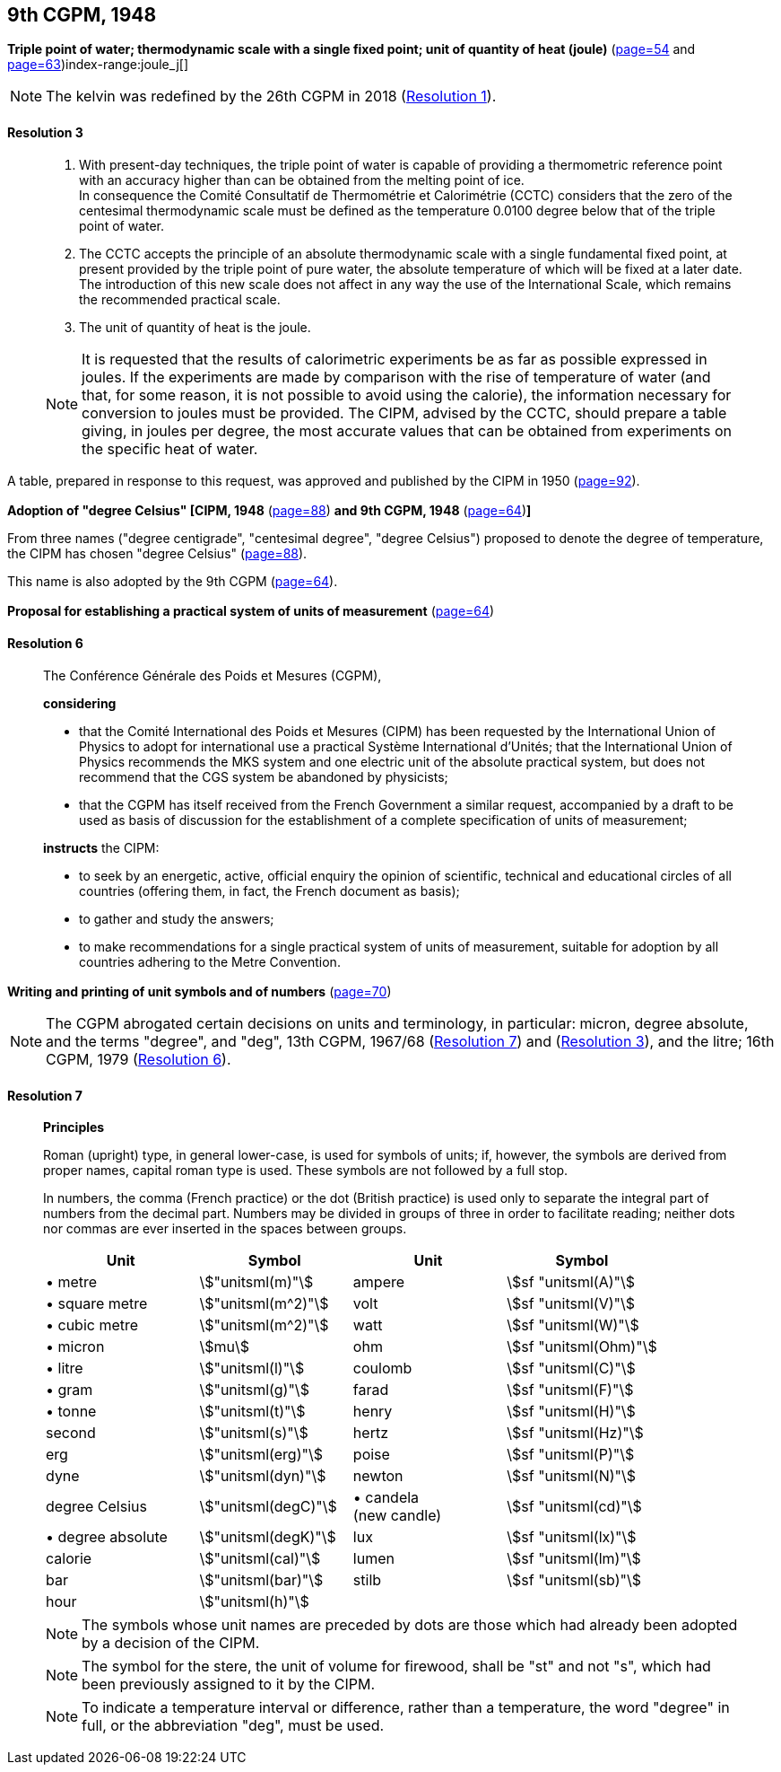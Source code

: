 [[cgpm9th1948]]
[%unnumbered]
== 9th CGPM, 1948

[[cgpm9th1948r3]]
[%unnumbered]
=== {blank}

[.variant-title,type=quoted]
*Triple point of water; thermodynamic scale with a single fixed point; unit of quantity of heat (joule)* (<<CR1948-2,page=54>> and <<CR1948-5,page=63>>)index-range:joule_j[(((joule (stem:["unitsml(J)"]))))](((triple point of water)))

NOTE: The kelvin was redefined by the 26th CGPM in 2018 (<<cgpm26th2018r1r1,Resolution 1>>). (((kelvin (stem:["unitsml(K)"]))))

[[cgpm9th1948r3r3]]
==== Resolution 3
____

. With present-day techniques, the triple point of water is capable of providing a thermometric reference point with an accuracy higher than can be obtained from the melting point of ice. +
In consequence the Comité Consultatif de Thermométrie et Calorimétrie (CCTC) considers that the zero of the centesimal thermodynamic scale must be defined as the temperature 0.0100 degree below that of the triple point of water.

. The CCTC accepts the principle of an absolute thermodynamic scale with a single fundamental fixed point, at present provided by the triple point of pure water, the absolute temperature of which will be fixed at a later date. +
The introduction of this new scale does not affect in any way the use of the International Scale, which remains the recommended practical scale.

. The unit of quantity of heat is the joule.

NOTE: It is requested that the results of calorimetric experiments be as far as possible expressed in joules. If the experiments are made by comparison with the rise of temperature of water (and that, for some reason, it is not possible to avoid using the ((calorie))), the information necessary for conversion to joules must be provided. The CIPM, advised by the CCTC, should prepare a table giving, in joules per degree, the most accurate values that can be obtained from experiments on the specific heat of water. [[joule_j]]
____

A table, prepared in response to this request, was approved and published by the CIPM in 1950 (<<PV22,page=92>>).


[[cipm1948]]
[%unnumbered]
=== {blank}

[.variant-title,type=quoted]
*Adoption of "degree Celsius" [CIPM, 1948* (<<PV21, page=88>>) *and 9th CGPM, 1948* (<<CR1948-6,page=64>>)**]** (((degree Celsius (stem:["unitsml(degC)"]))))

From three names ("degree centigrade", "centesimal degree", "degree Celsius") proposed to denote the degree of temperature, the CIPM has chosen "degree Celsius" (<<PV21,page=88>>). (((degree Celsius (stem:["unitsml(degC)"]))))

This name is also adopted by the 9th CGPM (<<CR1948-6,page=64>>).

[[cgpm9th1948r6]]
[%unnumbered]
=== {blank}

[.variant-title,type=quoted]
*Proposal for establishing a practical system of units of measurement* (<<CR1948-6,page=64>>)

[[cgpm9th1948r6r6]]
==== Resolution 6
____

The Conférence Générale des Poids et Mesures (CGPM),

*considering*

* that the Comité International des Poids et Mesures (CIPM) has been requested by the International Union of Physics to adopt for international use a practical Système International d'Unités; that the International Union of Physics recommends the ((MKS system)) and one electric unit of the absolute practical system, but does not recommend that the ((CGS)) system be abandoned by physicists;
* that the CGPM has itself received from the French Government a similar request, accompanied by a draft to be used as basis of discussion for the establishment of a complete specification of units of measurement;

*instructs* the CIPM:

* to seek by an energetic, active, official enquiry the opinion of scientific, technical and educational circles of all countries (offering them, in fact, the French document as basis);
* to gather and study the answers;
* to make recommendations for a single practical system of units of measurement, suitable for adoption by all countries adhering to the ((Metre Convention)).
____


[[cgpm9th1948r7]]
[%unnumbered]
=== {blank}

[.variant-title,type=quoted]
*Writing and printing of unit symbols and of numbers* (<<CR1948-7,page=70>>)(((digits in groups of three, grouping digits)))(((litre (stem:["unitsml(L)"] or stem:["unitsml(l)"]))))

NOTE: The CGPM abrogated certain decisions on units and terminology, in particular: micron, degree absolute, and the terms "degree", and "deg", 13th CGPM, 1967/68 (<<cgpm13th1967r7r7,Resolution 7>>) and (<<cgpm13th1967r3r3,Resolution 3>>), and the litre; 16th CGPM, 1979 (<<cgpm16th1979r6r6,Resolution 6>>).

[[cgpm9th1948r7r7]]
==== Resolution 7
____

*Principles*

Roman (upright) type, in general lower-case, is used for symbols of units; if, however, the symbols are derived from proper names, capital roman type is used. These symbols are not followed by a full stop.

In numbers, the comma (French practice) or the dot (British practice) is used only to separate the integral part of numbers from the decimal part. Numbers may be divided in groups of three in order to facilitate reading; neither dots nor commas are ever inserted in the spaces between groups.

[%unnumbered]
[cols="<,<,<,<"]
|===
| Unit | Symbol | Unit | Symbol

| &#x2022; metre | stem:["unitsml(m)"]| ampere(((ampere (stem:["unitsml(A)"])))) | stem:[sf "unitsml(A)"]
| &#x2022; square metre | stem:["unitsml(m^2)"] | volt| stem:[sf "unitsml(V)"]
| &#x2022; cubic metre | stem:["unitsml(m^2)"] | watt | stem:[sf "unitsml(W)"] (((watt (stem:["unitsml(W)"]))))
| &#x2022; micron | stem:[mu] | ohm | stem:[sf "unitsml(Ohm)"] (((ohm (stem:["unitsml(Ohm)"]))))
| &#x2022; litre (((litre (stem:["unitsml(L)"] or stem:["unitsml(l)"])))) | stem:["unitsml(l)"] | coulomb(((coulomb (stem:["unitsml(C)"])))) | stem:[sf "unitsml(C)"]
| &#x2022; gram | stem:["unitsml(g)"] | farad | stem:[sf "unitsml(F)"] (((farad (stem:["unitsml(F)"])))) (((gram)))
| &#x2022; tonne | stem:["unitsml(t)"] | henry | stem:[sf "unitsml(H)"] (((henry (stem:["unitsml(H)"])))) (((tonne)))
| second | stem:["unitsml(s)"] | hertz | stem:[sf "unitsml(Hz)"] (((hertz (stem:["unitsml(Hz)"]))))(((second (stem:["unitsml(s)"]))))
| ((erg)) | stem:["unitsml(erg)"] | poise | stem:[sf "unitsml(P)"] (((poise (stem:["unitsml(P)"]))))
| dyne(((dyne (stem:["unitsml(dyn)"])))) | stem:["unitsml(dyn)"] | newton | stem:[sf "unitsml(N)"] (((newton (stem:["unitsml(N)"]))))
| degree Celsius(((degree Celsius (stem:["unitsml(degC)"])))) | stem:["unitsml(degC)"] a| &#x2022; candela(((candela (stem:["unitsml(cd)"])))) +
(new candle) | stem:[sf "unitsml(cd)"]
| &#x2022; degree absolute | stem:["unitsml(degK)"] | lux | stem:[sf "unitsml(lx)"] (((lux (stem:["unitsml(lx)"]))))
| ((calorie)) | stem:["unitsml(cal)"] | lumen (((lumen (stem:["unitsml(lm)"])))) | stem:[sf "unitsml(lm)"]
| ((bar)) | stem:["unitsml(bar)"] | stilb | stem:[sf "unitsml(sb)"] (((stilb (stem:["unitsml(sb)"]))))
| hour | stem:["unitsml(h)"] | | (((hour (stem:["unitsml(h)"]))))
|===

NOTE: The symbols whose unit names are preceded by dots are those which had already been adopted by a decision of the CIPM.

NOTE: The symbol for the stere, the unit of volume for firewood, shall be "st" and not "s", which had been previously assigned to it by the CIPM.

NOTE: To indicate a temperature interval or difference, rather than a temperature, the word "degree" in full, or the abbreviation "deg", must be used.
____

